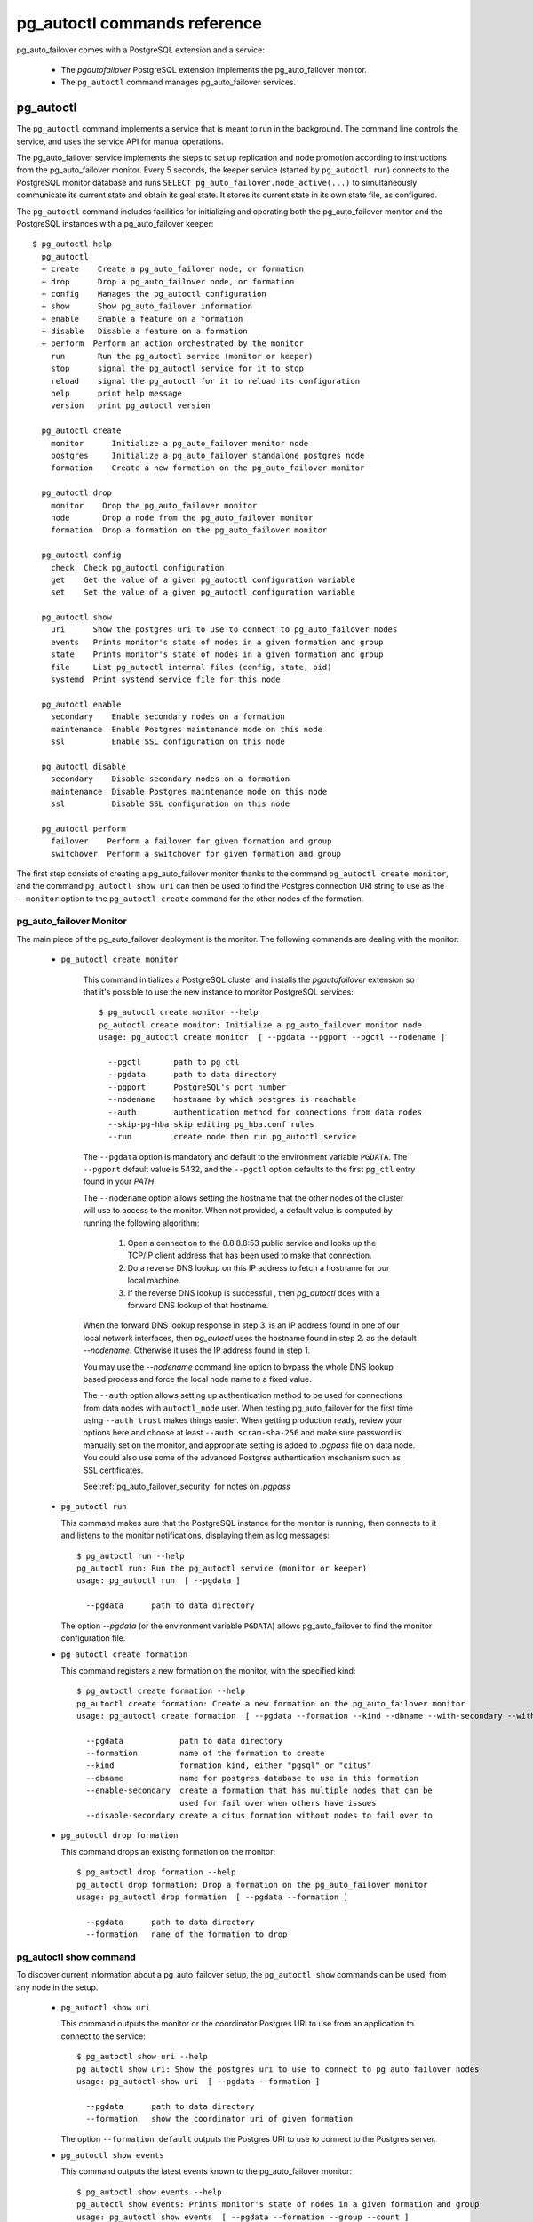pg_autoctl commands reference
=============================

pg_auto_failover comes with a PostgreSQL extension and a service:

  - The *pgautofailover* PostgreSQL extension implements the pg_auto_failover monitor.
  - The ``pg_autoctl`` command manages pg_auto_failover services.

pg_autoctl
----------

The ``pg_autoctl`` command implements a service that is meant to run in the
background. The command line controls the service, and uses the service API
for manual operations.

The pg_auto_failover service implements the steps to set up replication and node
promotion according to instructions from the pg_auto_failover monitor. Every 5
seconds, the keeper service (started by ``pg_autoctl run``) connects to the
PostgreSQL monitor database and runs ``SELECT pg_auto_failover.node_active(...)``
to simultaneously communicate its current state and obtain its goal state. It
stores its current state in its own state file, as configured.

The ``pg_autoctl`` command includes facilities for initializing and operating
both the pg_auto_failover monitor and the PostgreSQL instances with a pg_auto_failover
keeper::

  $ pg_autoctl help
    pg_autoctl
    + create    Create a pg_auto_failover node, or formation
    + drop      Drop a pg_auto_failover node, or formation
    + config    Manages the pg_autoctl configuration
    + show      Show pg_auto_failover information
    + enable    Enable a feature on a formation
    + disable   Disable a feature on a formation
    + perform  Perform an action orchestrated by the monitor
      run       Run the pg_autoctl service (monitor or keeper)
      stop      signal the pg_autoctl service for it to stop
      reload    signal the pg_autoctl for it to reload its configuration
      help      print help message
      version   print pg_autoctl version

    pg_autoctl create
      monitor      Initialize a pg_auto_failover monitor node
      postgres     Initialize a pg_auto_failover standalone postgres node
      formation    Create a new formation on the pg_auto_failover monitor

    pg_autoctl drop
      monitor    Drop the pg_auto_failover monitor
      node       Drop a node from the pg_auto_failover monitor
      formation  Drop a formation on the pg_auto_failover monitor

    pg_autoctl config
      check  Check pg_autoctl configuration
      get    Get the value of a given pg_autoctl configuration variable
      set    Set the value of a given pg_autoctl configuration variable

    pg_autoctl show
      uri      Show the postgres uri to use to connect to pg_auto_failover nodes
      events   Prints monitor's state of nodes in a given formation and group
      state    Prints monitor's state of nodes in a given formation and group
      file     List pg_autoctl internal files (config, state, pid)
      systemd  Print systemd service file for this node

    pg_autoctl enable
      secondary    Enable secondary nodes on a formation
      maintenance  Enable Postgres maintenance mode on this node
      ssl          Enable SSL configuration on this node

    pg_autoctl disable
      secondary    Disable secondary nodes on a formation
      maintenance  Disable Postgres maintenance mode on this node
      ssl          Disable SSL configuration on this node

    pg_autoctl perform
      failover    Perform a failover for given formation and group
      switchover  Perform a switchover for given formation and group


The first step consists of creating a pg_auto_failover monitor thanks to the
command ``pg_autoctl create monitor``, and the command ``pg_autoctl show
uri`` can then be used to find the Postgres connection URI string to use as
the ``--monitor`` option to the ``pg_autoctl create`` command for the other
nodes of the formation.

.. _pg_autoctl_create_monitor:

pg_auto_failover Monitor
^^^^^^^^^^^^^^^^^^^^^^^^

The main piece of the pg_auto_failover deployment is the monitor. The following
commands are dealing with the monitor:

  - ``pg_autoctl create monitor``

     This command initializes a PostgreSQL cluster and installs the
     `pgautofailover` extension so that it's possible to use the new
     instance to monitor PostgreSQL services::

      $ pg_autoctl create monitor --help
      pg_autoctl create monitor: Initialize a pg_auto_failover monitor node
      usage: pg_autoctl create monitor  [ --pgdata --pgport --pgctl --nodename ]

        --pgctl       path to pg_ctl
        --pgdata      path to data directory
        --pgport      PostgreSQL's port number
        --nodename    hostname by which postgres is reachable
        --auth        authentication method for connections from data nodes
        --skip-pg-hba skip editing pg_hba.conf rules
        --run         create node then run pg_autoctl service

     The ``--pgdata`` option is mandatory and default to the environment
     variable ``PGDATA``. The ``--pgport`` default value is 5432, and the
     ``--pgctl`` option defaults to the first ``pg_ctl`` entry found in your
     `PATH`.

     The ``--nodename`` option allows setting the hostname that the other
     nodes of the cluster will use to access to the monitor. When not
     provided, a default value is computed by running the following
     algorithm:

       1. Open a connection to the 8.8.8.8:53 public service and looks up the
          TCP/IP client address that has been used to make that connection.

       2. Do a reverse DNS lookup on this IP address to fetch a hostname for
          our local machine.

       3. If the reverse DNS lookup is successful , then `pg_autoctl` does
          with a forward DNS lookup of that hostname.

     When the forward DNS lookup response in step 3. is an IP address found
     in one of our local network interfaces, then `pg_autoctl` uses the
     hostname found in step 2. as the default `--nodename`. Otherwise it
     uses the IP address found in step 1.

     You may use the `--nodename` command line option to bypass the whole
     DNS lookup based process and force the local node name to a fixed
     value.

     The ``--auth`` option allows setting up authentication method to be
     used for connections from data nodes with ``autoctl_node`` user. When
     testing pg_auto_failover for the first time using ``--auth trust``
     makes things easier. When getting production ready, review your options
     here and choose at least ``--auth scram-sha-256`` and make sure
     password is manually set on the monitor, and appropriate setting is
     added to `.pgpass` file on data node. You could also use some of the
     advanced Postgres authentication mechanism such as SSL certificates.

     See :ref:`pg_auto_failover_security` for notes on `.pgpass`

  - ``pg_autoctl run``

    This command makes sure that the PostgreSQL instance for the monitor is
    running, then connects to it and listens to the monitor notifications,
    displaying them as log messages::

      $ pg_autoctl run --help
      pg_autoctl run: Run the pg_autoctl service (monitor or keeper)
      usage: pg_autoctl run  [ --pgdata ]

        --pgdata      path to data directory

    The option `--pgdata` (or the environment variable ``PGDATA``) allows
    pg_auto_failover to find the monitor configuration file.

  - ``pg_autoctl create formation``

    This command registers a new formation on the monitor, with the
    specified kind::

      $ pg_autoctl create formation --help
      pg_autoctl create formation: Create a new formation on the pg_auto_failover monitor
      usage: pg_autoctl create formation  [ --pgdata --formation --kind --dbname --with-secondary --without-secondary ]

        --pgdata            path to data directory
        --formation         name of the formation to create
        --kind              formation kind, either "pgsql" or "citus"
        --dbname            name for postgres database to use in this formation
        --enable-secondary  create a formation that has multiple nodes that can be
                            used for fail over when others have issues
        --disable-secondary create a citus formation without nodes to fail over to


  - ``pg_autoctl drop formation``

    This command drops an existing formation on the monitor::

      $ pg_autoctl drop formation --help
      pg_autoctl drop formation: Drop a formation on the pg_auto_failover monitor
      usage: pg_autoctl drop formation  [ --pgdata --formation ]

        --pgdata      path to data directory
        --formation   name of the formation to drop


pg_autoctl show command
^^^^^^^^^^^^^^^^^^^^^^^

To discover current information about a pg_auto_failover setup, the
``pg_autoctl show`` commands can be used, from any node in the setup.

  - ``pg_autoctl show uri``

    This command outputs the monitor or the coordinator Postgres URI to use
    from an application to connect to the service::

      $ pg_autoctl show uri --help
      pg_autoctl show uri: Show the postgres uri to use to connect to pg_auto_failover nodes
      usage: pg_autoctl show uri  [ --pgdata --formation ]

        --pgdata      path to data directory
        --formation   show the coordinator uri of given formation

    The option ``--formation default`` outputs the Postgres URI to use to
    connect to the Postgres server.

  - ``pg_autoctl show events``

    This command outputs the latest events known to the pg_auto_failover monitor::

      $ pg_autoctl show events --help
      pg_autoctl show events: Prints monitor's state of nodes in a given formation and group
      usage: pg_autoctl show events  [ --pgdata --formation --group --count ]

        --pgdata      path to data directory
        --formation   formation to query, defaults to 'default'
        --group       group to query formation, defaults to all
        --count       how many events to fetch, defaults to 10

    The events are available in the ``pgautofailover.event`` table in the
    PostgreSQL instance where the monitor runs, so the ``pg_autoctl show
    events`` command needs to be able to connect to the monitor. To this
    end, the ``--pgdata`` option is used either to determine a local
    PostgreSQL instance to connect to, when used on the monitor, or to
    determine the pg_auto_failover keeper configuration file and read the monitor
    URI from there.

    See below for more information about ``pg_auto_failover`` configuration files.

    The options ``--formation`` and ``--group`` allow to filter the output
    to a single formation, and group. The ``--count`` option limits the
    output to that many lines.

  - ``pg_autoctl show state``

    This command outputs the current state of the formation and groups
    registered to the pg_auto_failover monitor::

      $ pg_autoctl show state --help
      pg_autoctl show state: Prints monitor's state of nodes in a given formation and group
      usage: pg_autoctl show state  [ --pgdata --formation --group ]

        --pgdata      path to data directory
        --formation   formation to query, defaults to 'default'
        --group       group to query formation, defaults to all

    For details about the options to the command, see above in the ``pg_autoctl
    show events`` command.

  - ``pg_autoctl show file``

    This command outputs the configuration, state, initial state, and pid
    files used by this instance. The files are placed in a path that follows
    the `XDG Base Directory Specification
    <https://standards.freedesktop.org/basedir-spec/basedir-spec-latest.html>`_
    and in a way allows to find them when given only ``$PGDATA``, as in
    PostgreSQL::

      $ pg_autoctl show file --help
      pg_autoctl show file: List pg_autoctl internal files (config, state, pid)
      usage: pg_autoctl show file  [ --pgdata --all --config | --state | --init | --pid --contents ]

        --pgdata      path to data directory
        --all         show all pg_autoctl files
        --config      show pg_autoctl configuration file
        --state       show pg_autoctl state file
        --init        show pg_autoctl initialisation state file
        --pid         show pg_autoctl PID file
        --contents    show selected file contents

    The command ``pg_auctoctl show file`` outputs a JSON object with the
    single key ``config`` for a monitor, and with the four keys ``config``,
    ``state``, ``init``, and ``pid`` for a keeper. When one of the options
    with the same name is used, a single line containing only the file path
    is printed.

    Here's an example of the JSON output::

      $ pg_autoctl show file --pgdata /data/pgsql
      {
        "config": "/Users/dim/.config/pg_autoctl/data/pgsql/pg_autoctl.cfg",
        "state": "/Users/dim/.local/share/pg_autoctl/data/pgsql/pg_autoctl.state",
        "init": "/Users/dim/.local/share/pg_autoctl/data/pgsql/pg_autoctl.init",
        "pid": "/private/tmp/pg_autoctl/data/pgsql/pg_autoctl.pid"
      }


  - ``pg_autoctl show systemd``

    This command outputs a configuration unit that is suitable for
    registering ``pg_autoctl`` as a systemd service.


.. _pg_autoctl_create_postgres:

pg_auto_failover Postgres Node Initialization
^^^^^^^^^^^^^^^^^^^^^^^^^^^^^^^^^^^^^^^^^^^^^

Initializing a pg_auto_failover Postgres node is done with one of the available
``pg_autoctl create`` commands, depending on which kind of node is to be
initialized:

  - monitor

    The pg_auto_failover monitor is a special case and has been documented in the
    previous sections.

  - postgres

    The command ``pg_autoctl create postgres`` initializes a standalone
    Postgres node to a pg_auto_failover monitor. The monitor is then handling
    auto-failover for this Postgres node (as soon as a secondary has been
    registered too, and is known to be healthy).

Here's the full help message for the ``pg_autoctl create postgres`` command.
The other commands accept the same set of options.

::

  $ pg_autoctl create postgres --help
  pg_autoctl create postgres: Initialize a pg_auto_failover standalone postgres node
  usage: pg_autoctl create postgres

    --pgctl       path to pg_ctl
    --pgdata      path to data director
    --pghost      PostgreSQL's hostname
    --pgport      PostgreSQL's port number
    --listen      PostgreSQL's listen_addresses
    --username    PostgreSQL's username
    --dbname      PostgreSQL's database name
    --nodename    pg_auto_failover node
    --formation   pg_auto_failover formation
    --monitor     pg_auto_failover Monitor Postgres URL
    --auth        authentication method for connections from monitor
    --skip-pg-hba skip editing pg_hba.conf rules

Three different modes of initialization are supported by this command,
corresponding to as many implementation strategies.

  1. Initialize a primary node from scratch

     This happens when ``--pgdata`` (or the environment variable ``PGDATA``)
     points to an non-existing or empty directory. Then the given
     ``--nodename`` is registered to the pg_auto_failover ``--monitor`` as a
     member of the ``--formation``.

     The monitor answers to the registration call with a state to assign to
     the new member of the group, either *SINGLE* or *WAIT_STANDBY*. When
     the assigned state is *SINGLE*, then ``pg_autoctl create postgres``
     proceedes to initialize a new PostgreSQL instance.

  2. Initialize an already existing primary server

     This happens when ``--pgdata`` (or the environment variable ``PGDATA``)
     points to an already existing directory that belongs to a PostgreSQL
     instance. The standard PostgreSQL tool ``pg_controldata`` is used to
     recognize whether the directory belongs to a PostgreSQL instance.

     In that case, the given ``--nodename`` is registered to the monitor in
     the tentative *SINGLE* state. When the given ``--formation`` and
     ``--group`` is currently empty, then the monitor accepts the
     registration and the ``pg_autoctl create`` prepares the already existing
     primary server for pg_auto_failover.

  3. Initialize a secondary node from scratch

     This happens when ``--pgdata`` (or the environment variable ``PGDATA``)
     points to a non-existing or empty directory, and when the monitor
     registration call assigns the state *WAIT_STANDBY* in step 1.

     In that case, the ``pg_autoctl create`` command steps through the initial
     states of registering a secondary server, which includes preparing the
     primary server PostgreSQL HBA rules and creating a replication slot.

     When the command ends successfully, a PostgreSQL secondary server has
     been created with ``pg_basebackup`` and is now started, catching-up to
     the primary server.

Currently, ``pg_autoctl create`` doesn't know how to initialize from an already
running PostgreSQL standby node. In that situation, it is necessary to
prepare a new secondary system from scratch.

When `--nodename` is omitted, it is computed as above (see
:ref:`pg_autoctl_create_monitor`), with the difference that step 1 uses the
monitor IP and port rather than the public service 8.8.8.8:53.

The ``--auth`` option allows setting up authentication method to be used
when monitor node makes a connection to data node with
`pgautofailover_monitor` user. As with the ``pg_autoctl create monitor``
command, you could use ``--auth trust`` when playing with pg_auto_failover
at first and consider something production grade later. Also, consider using
``--skip-pg-hba`` if you already have your own provisioning tools with a
security compliance process.

See :ref:`pg_auto_failover_security` for notes on `.pgpass`

.. _pg_autoctl_configuration:

pg_autoctl configuration and state files
^^^^^^^^^^^^^^^^^^^^^^^^^^^^^^^^^^^^^^^^

When initializing a pg_auto_failover keeper service via pg_autoctl, both a configuration file and a
state file are created. pg_auto_failover follows the `XDG Base Directory
Specification
<https://standards.freedesktop.org/basedir-spec/basedir-spec-latest.html>`_.

When initializing a pg_auto_failover keeper with ``--pgdata /data/pgsql``, then:

  - ``~/.config/pg_autoctl/data/pgsql/pg_autoctl.cfg``

    is the configuration file for the PostgreSQL instance located at
    ``/data/pgsql``, written in the INI file format.

    It is possible to get the location of the configuration file by using
    the command ``pg_autoctl show file --config --pgdata /data/pgsql`` and
    to output its content by using the command ``pg_autoctl show
    file --config --content --pgdata /data/pgsql``.

    Here's an example of such a configuration file::

      [pg_autoctl]
      role = keeper
      monitor = postgres://autoctl_node@192.168.1.34:6000/pg_auto_failover
      formation = default
      group = 1
      nodename = node1.db

      [postgresql]
      pgdata = /data/pgsql/
      pg_ctl = /usr/pgsql-10/bin/pg_ctl
      dbname = postgres
      host = /tmp
      port = 5000

      [replication]
      slot = pgautofailover_standby
      maximum_backup_rate = 100M

      [timeout]
      network_partition_timeout = 20
      prepare_promotion_catchup = 30
      prepare_promotion_walreceiver = 5
      postgresql_restart_failure_timeout = 20
      postgresql_restart_failure_max_retries = 3

    It is possible to edit the configuration file with a tooling of your
    choice, and with the ``pg_autoctl config`` subcommands, see below.

  - ``~/.local/share/pg_autoctl/data/pgsql/pg_autoctl.state``

    is the state file for the pg_auto_failover keeper service taking care of the
    PostgreSQL instance located at ``/data/pgsql``, written in binary
    format. This file is not intended to be written by anything else than
    ``pg_autoctl`` itself. In case of state corruption, see the trouble
    shooting section of the documentation.

    It is possible to get the location of the state file by using the
    command ``pg_autoctl show file --state --pgdata /data/pgsql`` and to
    output its content by using the command ``pg_autoctl show
    file --state --content --pgdata /data/pgsql``. Here's an example of the
    output when using that command::

      $ pg_autoctl show file --state --content --pgdata /data/pgsql
      Current Role:             secondary
      Assigned Role:            secondary
      Last Monitor Contact:     Mon Dec 23 13:31:23 2019
      Last Secondary Contact:   0
      pg_autoctl state version: 1
      group:                    0
      node id:                  1
      nodes version:            0
      PostgreSQL Version:       1100
      PostgreSQL CatVersion:    201809051
      PostgreSQL System Id:     6772497431723510412

  - ``~/.local/share/pg_autoctl/data/pgsql/pg_autoctl.init``

    is the initial state file for the pg_auto_failover keeper service taking
    care of the PostgreSQL instance located at ``/data/pgsql``, written in
    binary format. This file is not intended to be written by anything else
    than ``pg_autoctl`` itself. In case of state corruption, see the trouble
    shooting section of the documentation.

    This initialization state file only exists during the initialization of
    a pg_auto_failover node. In normal operations, this file does not
    exists.

    It is possible to get the location of the state file by using the
    command ``pg_autoctl show file --init --pgdata /data/pgsql`` and to
    output its content by using the command ``pg_autoctl show
    file --init --content --pgdata /data/pgsql``.

  - ``/tmp/pg_autoctl/data/pgsql/pg_autoctl.pid``

    is the PID file for the ``pg_autoctl`` service, located in a temporary
    directory by default, or in the ``XDG_RUNTIME_DIR`` directory when this
    is setup.

    The PID file contains a single line with the PID of the running
    ``pg_autoctl`` process, and is supposed to only exists when the process
    is running. Stale PID files are detected automatically by sending the
    signal 0 to the PID.

To output, edit and check entries of the configuration, the following
commands are provided. Both commands need the `--pgdata` option or the
`PGDATA` environment variable to be set in order to find the intended
configuration file::

  pg_autoctl config check [--pgdata <pgdata>]
  pg_autoctl config get [--pgdata <pgdata>] section.option
  pg_autoctl config set [--pgdata <pgdata>] section.option value

Running the pg_auto_failover Keeper service
^^^^^^^^^^^^^^^^^^^^^^^^^^^^^^^^^^^^^^^^^^^

To run the pg_auto_failover keeper as a background service in your OS, use the
following command::

  $ pg_autoctl run --help
  pg_autoctl run: Run the pg_autoctl service (monitor or keeper)
  usage: pg_autoctl run  [ --pgdata ]

    --pgdata      path to data directory

Thanks to using the XDG Base Directory Specification for our configuration
and state file, the only option needed to run the service is ``--pgdata``,
which defaults to the environment variable ``PGDATA``.

Removing a node from the pg_auto_failover monitor
^^^^^^^^^^^^^^^^^^^^^^^^^^^^^^^^^^^^^^^^^^^^^^^^^

To clean-up an installation and remove a PostgreSQL instance from pg_auto_failover
keeper and monitor, use the following command::

    $ pg_autoctl drop node --help
    pg_autoctl drop node: Drop a node from the pg_auto_failover monitor
    usage: pg_autoctl drop node [ --pgdata --destroy --nodename --nodeport ]

      --pgdata      path to data directory
      --destroy     also destroy Postgres database
      --nodename    nodename to remove from the monitor
      --nodeport    Postgres port of the node to remove

The ``pg_autoctl drop node`` connects to the monitor and removes the
nodename from it, then removes the local pg_auto_failover keeper state file. The
configuration file is not removed.

It is possible to run the ``pg_autoctl drop node`` command either from the
node itself and then the ``--destroy`` option is available to wipe out
everything, including configuration files and PGDATA; or to run the command
from the monitor and then use the ``--nodename`` and ``--nodeport`` options
to target a (presumably dead) node to remove from the monitor registration.

.. _pg_autoctl_maintenance:

pg_autoctl do
-------------

When testing pg_auto_failover, it is helpful to be able to play with the
local nodes using the same lower-level API as used by the pg_auto_failover
Finite State Machine transitions. The low-level API is made available
through the following commands, only available in debug environments::

  $ PG_AUTOCTL_DEBUG=1 pg_autoctl help
    pg_autoctl
    + create    Create a pg_auto_failover node, or formation
    + drop      Drop a pg_auto_failover node, or formation
    + config    Manages the pg_autoctl configuration
    + show      Show pg_auto_failover information
    + enable    Enable a feature on a formation
    + disable   Disable a feature on a formation
    + do        Manually operate the keeper
      run       Run the pg_autoctl service (monitor or keeper)
      stop      signal the pg_autoctl service for it to stop
      reload    signal the pg_autoctl for it to reload its configuration
      help      print help message
      version   print pg_autoctl version

    pg_autoctl create
      monitor      Initialize a pg_auto_failover monitor node
      postgres     Initialize a pg_auto_failover standalone postgres node
      formation    Create a new formation on the pg_auto_failover monitor

    pg_autoctl drop
      node       Drop a node from the pg_auto_failover monitor
      formation  Drop a formation on the pg_auto_failover monitor

    pg_autoctl config
      check  Check pg_autoctl configuration
      get    Get the value of a given pg_autoctl configuration variable
      set    Set the value of a given pg_autoctl configuration variable

    pg_autoctl show
      uri     Show the postgres uri to use to connect to pg_auto_failover nodes
      events  Prints monitor's state of nodes in a given formation and group
      state   Prints monitor's state of nodes in a given formation and group

    pg_autoctl enable
      secondary    Enable secondary nodes on a formation
      maintenance  Enable Postgres maintenance mode on this node
      ssl          Enable SSL configuration on this node

    pg_autoctl disable
      secondary    Disable secondary nodes on a formation
      maintenance  Disable Postgres maintenance mode on this node
      ssl          Disable SSL configuration on this node

    pg_autoctl do
    + monitor      Query a pg_auto_failover monitor
    + fsm          Manually manage the keeper's state
    + primary      Manage a PostgreSQL primary server
    + standby      Manage a PostgreSQL standby server
      discover     Discover local PostgreSQL instance, if any

    pg_autoctl do monitor
    + get       Get information from the monitor
      register  Register the current node with the monitor
      active    Call in the pg_auto_failover Node Active protocol
      version   Check that monitor version is 1.0; alter extension update if not

    pg_autoctl do monitor get
      primary      Get the primary node from pg_auto_failover in given formation/group
      other        Get the other node from the pg_auto_failover group of nodename/port
      coordinator  Get the coordinator node from the pg_auto_failover formation

    pg_autoctl do fsm
      init    Initialize the keeper's state on-disk
      state   Read the keeper's state from disk and display it
      list    List reachable FSM states from current state
      gv      Output the FSM as a .gv program suitable for graphviz/dot
      assign  Assign a new goal state to the keeper
      step    Make a state transition if instructed by the monitor

    pg_autoctl do primary
    + slot      Manage replication slot on the primary server
    + syncrep   Manage the synchronous replication setting on the primary server
      defaults  Add default settings to postgresql.conf
    + adduser   Create users on primary
    + hba       Manage pg_hba settings on the primary server

    pg_autoctl do primary slot
      create  Create a replication slot on the primary server
      drop    Drop a replication slot on the primary server

    pg_autoctl do primary syncrep
      enable   Enable synchronous replication on the primary server
      disable  Disable synchronous replication on the primary server

    pg_autoctl do primary adduser
      monitor  add a local user for queries from the monitor
      replica  add a local user with replication privileges

    pg_autoctl do primary hba
      setup  Make sure the standby has replication access in pg_hba

    pg_autoctl do standby
      init     Initialize the standby server using pg_basebackup
      rewind   Rewind a demoted primary server using pg_rewind
      promote  Promote a standby server to become writable

    pg_autoctl do show
      ipaddr    Print this node's IP address information
      cidr      Print this node's CIDR information
      lookup    Print this node's DNS lookup information
      nodename  Print this node's default nodename
